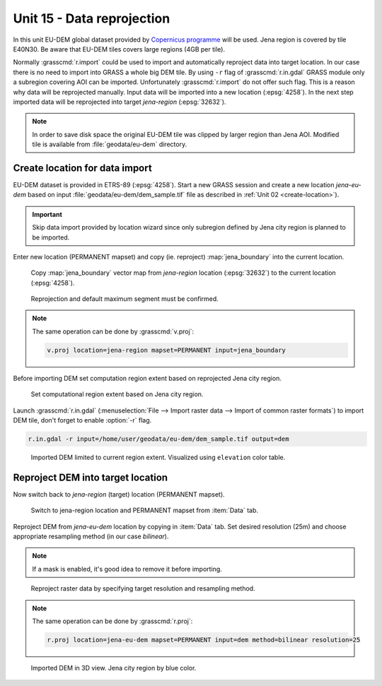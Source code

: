 Unit 15 - Data reprojection
===========================

In this unit EU-DEM global dataset provided by `Copernicus programme
<https://www.eea.europa.eu/data-and-maps/data/copernicus-land-monitoring-service-eu-dem#tab-gis-data>`__
will be used. Jena region is covered by tile E40N30. Be aware that
EU-DEM tiles covers large regions (4GB per tile).

Normally :grasscmd:`r.import` could be used to import and
automatically reproject data into target location. In our case there
is no need to import into GRASS a whole big DEM tile. By using ``-r``
flag of :grasscmd:`r.in.gdal` GRASS module only a subregion covering
AOI can be imported. Unfortunately :grasscmd:`r.import` do not offer
such flag. This is a reason why data will be reprojected
manually. Input data will be imported into a new location
(:epsg:`4258`). In the next step imported data will be reprojected
into target *jena-region* (:epsg:`32632`).

.. note:: In order to save disk space the original EU-DEM tile was
   clipped by larger region than Jena AOI. Modified tile is available
   from :file:`geodata/eu-dem` directory.

Create location for data import
-------------------------------

EU-DEM dataset is provided in ETRS-89 (:epsg:`4258`). Start a new
GRASS session and create a new location *jena-eu-dem* based on input
:file:`geodata/eu-dem/dem_sample.tif` file as described in :ref:`Unit
02 <create-location>`).

.. important:: Skip data import provided by
               location wizard since only subregion defined by Jena city region is
               planned to be imported.

Enter new location (PERMANENT mapset) and copy (ie. reproject)
:map:`jena_boundary` into the current location.

.. _data-reproject-fig:

.. figure:: ../images/units/15/data-reproject.png
   :class: middle
           
.. figure:: ../images/units/15/data-reproject-1.png
   :class: middle
           
   Copy :map:`jena_boundary` vector map from `jena-region` location
   (:epsg:`32632`) to the current location (:epsg:`4258`).

.. figure:: ../images/units/15/data-reproject-dialog.png
   :class: small
           
   Reprojection and default maximum segment must be confirmed.
   
.. note:: The same operation can be done by :grasscmd:`v.proj`:

   .. code-block:: bash
                          
      v.proj location=jena-region mapset=PERMANENT input=jena_boundary

.. todo:: jena_boundary set epsg code (?)
          
Before importing DEM set computation region extent based on
reprojected Jena city region.
      
.. figure:: ../images/units/15/region-extent.png
   :class: large
	   
   Set computational region extent based on Jena city region.

Launch :grasscmd:`r.in.gdal` (:menuselection:`File --> Import raster
data --> Import of common raster formats`) to import DEM tile, don't
forget to enable :option:`-r` flag.

.. code-block:: bash

   r.in.gdal -r input=/home/user/geodata/eu-dem/dem_sample.tif output=dem 

.. figure:: ../images/units/15/dem-imported.png
   :class: middle
           
   Imported DEM limited to current region extent. Visualized using
   ``elevation`` color table.

Reproject DEM into target location
----------------------------------

.. todo:: new mapset (?)
          
Now switch back to *jena-region* (target) location (PERMANENT mapset).

.. figure:: ../images/units/15/switch-location.png
   :class: middle
	   
   Switch to jena-region location and PERMANENT mapset from
   :item:`Data` tab.

Reproject DEM from *jena-eu-dem* location by copying in :item:`Data`
tab. Set desired resolution (25m) and choose appropriate resampling
method (in our case *bilinear*).

.. note:: If a mask is enabled, it's good idea to remove it before
   importing.

.. figure:: ../images/units/15/data-reproject-raster.png
   :class: small
	   
   Reproject raster data by specifying target resolution and
   resampling method.
  
.. note:: The same operation can be done by :grasscmd:`r.proj`:

   .. code-block:: bash
		
      r.proj location=jena-eu-dem mapset=PERMANENT input=dem method=bilinear resolution=25

.. figure:: ../images/units/15/dem-3d.png
   :class: large
	   
   Imported DEM in 3D view. Jena city region by blue color.
